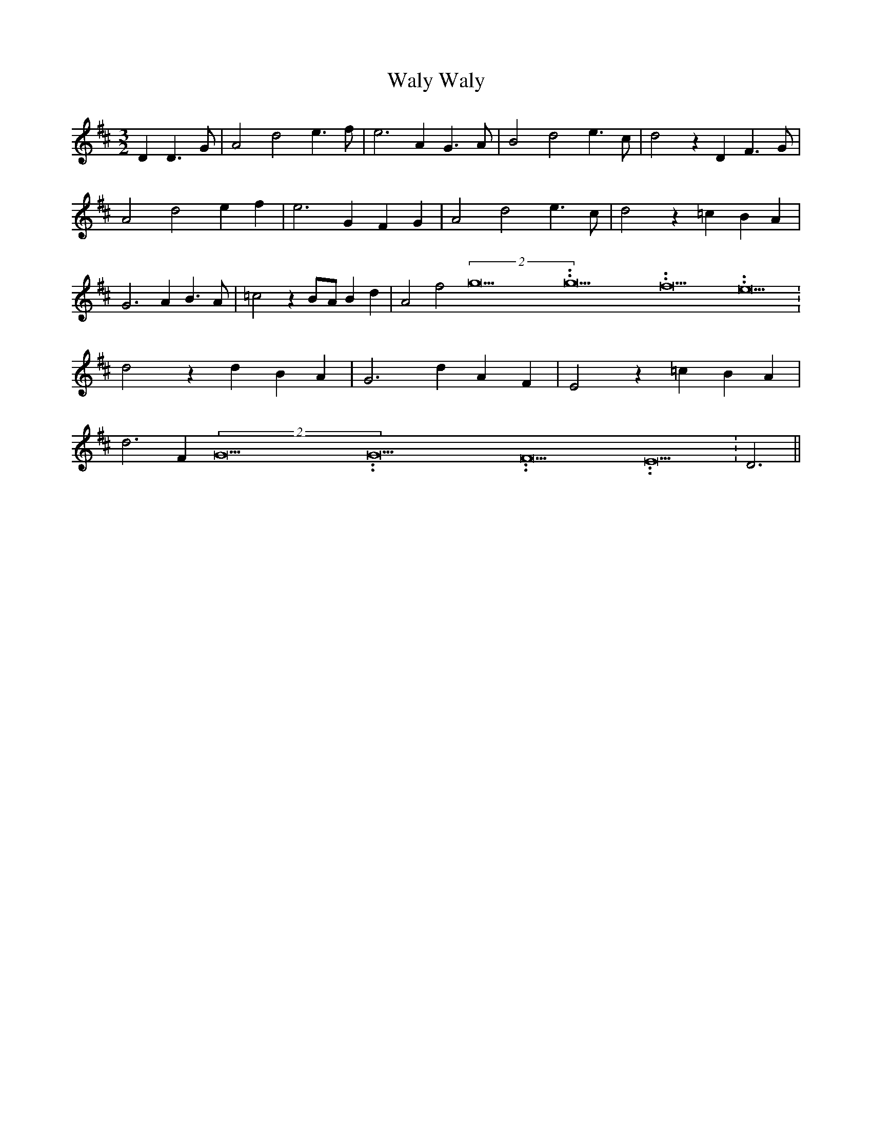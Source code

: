 % Generated more or less automatically by swtoabc by Erich Rickheit KSC
X:1
T:Waly, Waly
M:3/2
L:1/4
K:D
 D D3/2 G/2| A2 d2 e3/2 f/2| e3 A G3/2 A/2| B2 d2 e3/2 c/2| d2 z D F3/2 G/2|\
 A2 d2 e f| e3 G F G| A2 d2 e3/2 c/2| d2 z =c B A| G3 A B3/2 A/2| =c2 zB/2-A/2 B d|\
 A2 f2(2g15.9999925000037/23.999988000006g15.9999925000037/23.999988000006f15.9999925000037/23.999988000006 e15.9999925000037/23.999988000006|\
 d2 z d B A| G3 d A F| E2 z =c B A| d3 F(2G15.9999925000037/23.999988000006G15.9999925000037/23.999988000006F15.9999925000037/23.999988000006 E15.9999925000037/23.999988000006|\
 D3||

